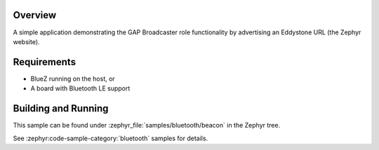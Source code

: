 .. zephyr:code-sample:: bluetooth_beacon
   :name: Beacon
   :relevant-api: bluetooth

   Advertise an Eddystone URL using GAP Broadcaster role.

Overview
********

A simple application demonstrating the GAP Broadcaster role functionality by
advertising an Eddystone URL (the Zephyr website).

Requirements
************

* BlueZ running on the host, or
* A board with Bluetooth LE support

Building and Running
********************

This sample can be found under :zephyr_file:`samples/bluetooth/beacon` in the
Zephyr tree.

See :zephyr:code-sample-category:`bluetooth` samples for details.
